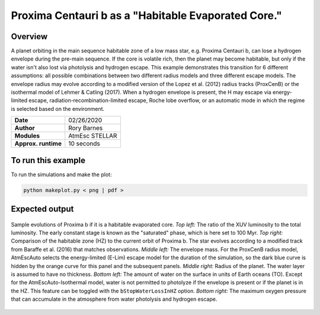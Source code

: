 Proxima Centauri b as a "Habitable Evaporated Core."
=====================================================================================

Overview
--------

A planet orbiting in the main sequence habitable zone of a low mass star, e.g. Proxima Centauri b,
can lose a hydrogen envelope during the pre-main sequence. If the core is
volatile rich, then the planet may become habitable, but only if the water isn't
also lost via photolysis and hydrogen escape. This example demonstrates
this transition for 6 different assumptions: all possible combinations between 
two different radius models and three
different escape models. The envelope radius may evolve according to a modified
version of the Lopez et al. (2012) radius tracks (ProxCenB) or the isothermal
model of Lehmer & Catling (2017). When a hydrogen envelope is present, the H may
escape via energy-limited escape, radiation-recombination-limited escape, Roche lobe overflow,
or an automatic mode in which the regime is selected based on the environment.

===================   ============
**Date**              02/26/2020
**Author**            Rory Barnes
**Modules**           AtmEsc
                      STELLAR
**Approx. runtime**   10 seconds
===================   ============

To run this example
-------------------

.. code-block:: bash


To run the simulations and make the plot:

.. code-block:: bash

    python makeplot.py < png | pdf >


Expected output
---------------

.. figure:: HEC.png
   :width: 600px
   :align: center

   Sample evolutions of Proxima b if it is a habitable evaporated core. *Top left:*
   The ratio of the XUV luminosity to the total luminosity. The early constant
   stage is known as the "saturated" phase, which is here set to 100 Myr. *Top
   right:* Comparison of the habitable zone (HZ) to the current orbit of
   Proxima b. The star evolves according to a modified track from Baraffe et al.
   (2016) that matches observations. *Middle left:* The envelope mass.
   For the ProxCenB radius model, AtmEscAuto selects the energy-limited (E-Lim)
   escape model for the duration of the simulation, so the dark blue curve is hidden by the
   orange curve for this panel and the
   subsequent panels. *Middle right:* Radius of the planet. The water layer is
   assumed to have no thickness. *Bottom left:* The amount of water on the surface
   in units of Earth oceans (TO). Except for the AtmEscAuto-Isothermal model, water is not 
   permitted to photolyze if the envelope is present or if the planet is in the HZ. This feature
   can be toggled with the ``bStopWaterLossInHZ`` option. *Bottom right:* The maximum
   oxygen pressure that can accumulate in the atmosphere from water photolysis
   and hydrogen escape.
